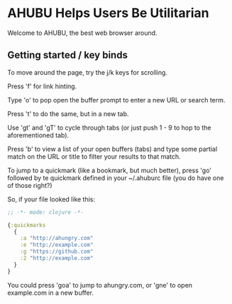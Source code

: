 * AHUBU Helps Users Be Utilitarian
Welcome to AHUBU, the best web browser around.
** Getting started / key binds
To move around the page, try the j/k keys for scrolling.

Press 'f' for link hinting.

Type 'o' to pop open the buffer prompt to enter a new URL or search
term.

Press 't' to do the same, but in a new tab.

Use 'gt' and 'gT' to cycle through tabs (or just push 1 - 9 to hop to
the aforementioned tab).

Press 'b' to view a list of your open buffers (tabs) and type some
partial match on the URL or title to filter your results to that match.

To jump to a quickmark (like a bookmark, but much better), press 'go'
followed by te quickmark defined in your ~/.ahuburc file (you do have
one of those right?)

So, if your file looked like this:

#+BEGIN_SRC clojure
;; -*- mode: clojure -*-

{:quickmarks
  {
    :a "http://ahungry.com"
    :e "http://example.com"
    :g "https://github.com"
    :2 "http://example.com"
  }
}
#+END_SRC

You could press 'goa' to jump to ahungry.com, or 'gne' to open
example.com in a new buffer.
